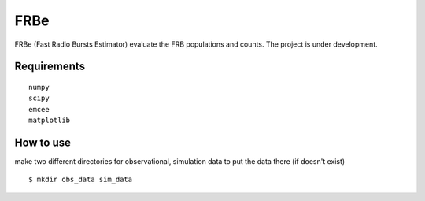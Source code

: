 ====
FRBe
====

.. image:: http://ForTheBadge.com/images/badges/made-with-python.svg
   :target: https://www.python.org/


FRBe (Fast Radio Bursts Estimator) evaluate the FRB populations and counts.
The project is under development.

Requirements
------------

::


    numpy
    scipy
    emcee
    matplotlib


::


How to use
----------
make two different directories for observational, simulation data to put the data there
(if doesn't exist)


::

    $ mkdir obs_data sim_data
::


